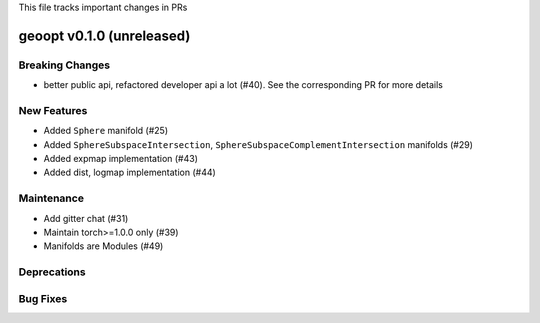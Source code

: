 This file tracks important changes in PRs

geoopt v0.1.0 (unreleased)
==========================

Breaking Changes
----------------
* better public api, refactored developer api a lot (#40). See the corresponding PR for more details

New Features
------------
* Added ``Sphere`` manifold (#25)
* Added ``SphereSubspaceIntersection``, ``SphereSubspaceComplementIntersection`` manifolds (#29)
* Added expmap implementation (#43)
* Added dist, logmap implementation (#44)

Maintenance
-----------
* Add gitter chat (#31)
* Maintain torch>=1.0.0 only (#39)
* Manifolds are Modules (#49)

Deprecations
------------

Bug Fixes
---------
